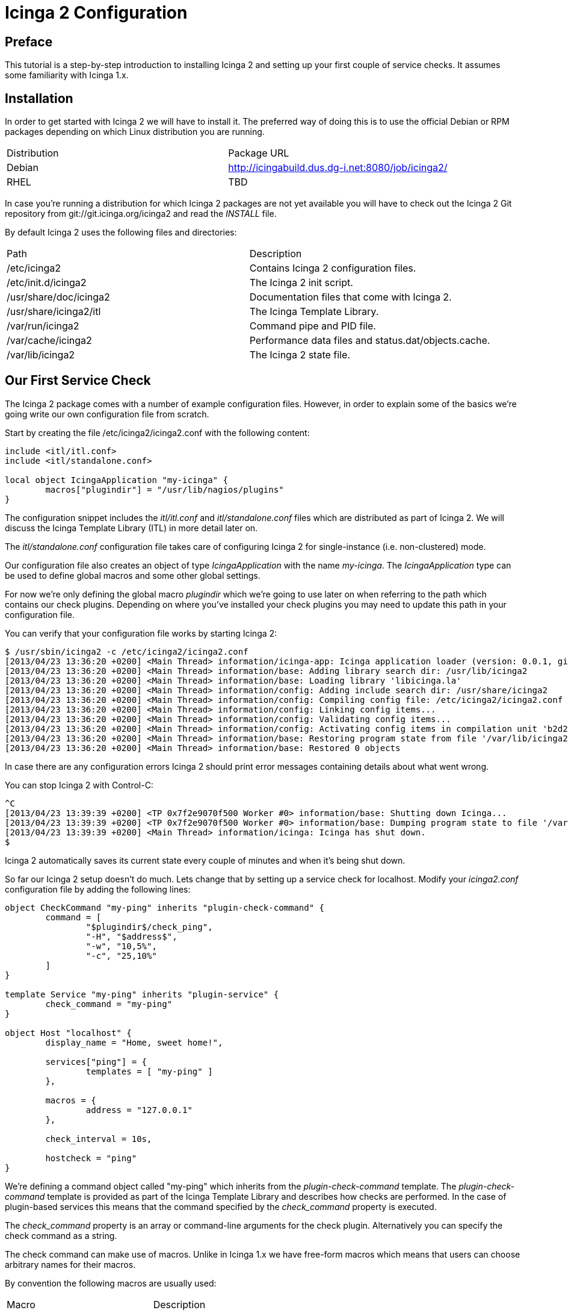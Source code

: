 Icinga 2 Configuration
======================

:keywords:	Icinga, documentation, installation, configuration, tutorial
:description:	Quick introduction to monitoring network services with Icinga 2

Preface
-------

This tutorial is a step-by-step introduction to installing Icinga 2 and setting
up your first couple of service checks. It assumes some familiarity with Icinga 1.x.

Installation
------------

In order to get started with Icinga 2 we will have to install it. The preferred way
of doing this is to use the official Debian or RPM packages depending on which Linux
distribution you are running.

|===
|Distribution          | Package URL
|Debian                | http://icingabuild.dus.dg-i.net:8080/job/icinga2/
|RHEL                  | TBD
|===

In case you're running a distribution for which Icinga 2 packages are not yet available
you will have to check out the Icinga 2 Git repository from git://git.icinga.org/icinga2
and read the 'INSTALL' file.

By default Icinga 2 uses the following files and directories:

|===
|Path                   |Description
|/etc/icinga2           |Contains Icinga 2 configuration files.
|/etc/init.d/icinga2    |The Icinga 2 init script.
|/usr/share/doc/icinga2 |Documentation files that come with Icinga 2.
|/usr/share/icinga2/itl |The Icinga Template Library.
|/var/run/icinga2       |Command pipe and PID file.
|/var/cache/icinga2     |Performance data files and status.dat/objects.cache.
|/var/lib/icinga2       |The Icinga 2 state file.
|===

Our First Service Check
-----------------------

The Icinga 2 package comes with a number of example configuration files. However, in order
to explain some of the basics we're going write our own configuration file from scratch.

Start by creating the file /etc/icinga2/icinga2.conf with the following content:

----
include <itl/itl.conf>
include <itl/standalone.conf>

local object IcingaApplication "my-icinga" {
	macros["plugindir"] = "/usr/lib/nagios/plugins"
}
----

The configuration snippet includes the 'itl/itl.conf' and 'itl/standalone.conf' files
which are distributed as part of Icinga 2. We will discuss the Icinga Template Library (ITL)
in more detail later on.

The 'itl/standalone.conf' configuration file takes care of configuring Icinga 2 for
single-instance (i.e. non-clustered) mode.

Our configuration file also creates an object of type 'IcingaApplication' with the
name 'my-icinga'. The 'IcingaApplication' type can be used to define global macros and some
other global settings.

For now we're only defining the global macro 'plugindir' which we're going to use later on
when referring to the path which contains our check plugins. Depending on where you've installed
your check plugins you may need to update this path in your configuration file.

You can verify that your configuration file works by starting Icinga 2:

----
$ /usr/sbin/icinga2 -c /etc/icinga2/icinga2.conf
[2013/04/23 13:36:20 +0200] <Main Thread> information/icinga-app: Icinga application loader (version: 0.0.1, git branch master, commit 0fcbfdb2)
[2013/04/23 13:36:20 +0200] <Main Thread> information/base: Adding library search dir: /usr/lib/icinga2
[2013/04/23 13:36:20 +0200] <Main Thread> information/base: Loading library 'libicinga.la'
[2013/04/23 13:36:20 +0200] <Main Thread> information/config: Adding include search dir: /usr/share/icinga2
[2013/04/23 13:36:20 +0200] <Main Thread> information/config: Compiling config file: /etc/icinga2/icinga2.conf
[2013/04/23 13:36:20 +0200] <Main Thread> information/config: Linking config items...
[2013/04/23 13:36:20 +0200] <Main Thread> information/config: Validating config items...
[2013/04/23 13:36:20 +0200] <Main Thread> information/config: Activating config items in compilation unit 'b2d21c28-a2e8-4fcb-ba00-45646bc1afb9'
[2013/04/23 13:36:20 +0200] <Main Thread> information/base: Restoring program state from file '/var/lib/icinga2/icinga2.state'
[2013/04/23 13:36:20 +0200] <Main Thread> information/base: Restored 0 objects
----

In case there are any configuration errors Icinga 2 should print error messages
containing details about what went wrong.

You can stop Icinga 2 with Control-C:

----
^C
[2013/04/23 13:39:39 +0200] <TP 0x7f2e9070f500 Worker #0> information/base: Shutting down Icinga...
[2013/04/23 13:39:39 +0200] <TP 0x7f2e9070f500 Worker #0> information/base: Dumping program state to file '/var/lib/icinga2/icinga2.state'
[2013/04/23 13:39:39 +0200] <Main Thread> information/icinga: Icinga has shut down.
$
----

Icinga 2 automatically saves its current state every couple of minutes and when it's being shut down.

So far our Icinga 2 setup doesn't do much. Lets change that by setting up a service
check for localhost. Modify your 'icinga2.conf' configuration file by adding the following lines:

----
object CheckCommand "my-ping" inherits "plugin-check-command" {
	command = [
		"$plugindir$/check_ping",
		"-H", "$address$",
		"-w", "10,5%",
		"-c", "25,10%"
	]
}

template Service "my-ping" inherits "plugin-service" {
	check_command = "my-ping"
}

object Host "localhost" {
	display_name = "Home, sweet home!",

	services["ping"] = {
		templates = [ "my-ping" ]
	},

	macros = {
		address = "127.0.0.1"
	},

	check_interval = 10s,

	hostcheck = "ping"
}
----

We're defining a command object called "my-ping" which inherits from the
'plugin-check-command' template. The 'plugin-check-command' template is provided as part of
the Icinga Template Library and describes how checks are performed.
In the case of plugin-based services this means that the command specified by
the 'check_command' property is executed.

The 'check_command' property is an array or command-line arguments for the check
plugin. Alternatively you can specify the check command as a string.

The check command can make use of macros. Unlike in Icinga 1.x we have free-form
macros which means that users can choose arbitrary names for their macros.

By convention the following macros are usually used:

|===
|Macro       |Description
|plugindir   |The path of your check plugins.
|address     |The IPv4 address of the host.
|address6    |The IPv6 address of the host.
|===

Note that the 'my-ping' command object does not define a value for the 'address' macro. This
is perfectly fine as long as that macro is defined somewhere else (e.g. in the host).

We're also defining a service template called 'my-ping' which uses the command object
we just created.

Next we're defining a 'Host' object called 'localhost'. We're setting an optional
display_name which is used by the CGIs when showing that host in the host overview.

The services dictionary defines which services belong to a host. Using the [] indexing
operator we can manipulate individual items in this dictionary. In this case we're creating
a new service called 'ping'.

The templates array inside the service definition lists all the templates we want to use
for this particular service. For now we're just listing our 'my-ping' template.

Remember how we used the 'address' macro in the 'check_command' setting earlier? Now we're
defining a value for this macro which is used for all services which belong to the 'localhost'
Host object.

We're also setting the check_interval for all services belonging to this host to
10 seconds.

NOTE: When you don't specify an explicit time unit Icinga 2 automatically assumes that
you meant seconds.

And finally we're specifying which of the services we've created before is used to define
the host's state. Note that unlike in Icinga 1.x this just "clones" the service's state
and does not cause any additional checks to be performed.

Setting up the Icinga 1.x CGIs
------------------------------

Icinga 2 can write status.dat and objects.cache files in the format that is supported
by the Icinga 1.x CGIs. External commands (a.k.a. the "command pipe") are also supported.

In order to enable this feature you will need to load the library 'compat' by adding the following lines
to your configuration file:

----
library "compat"

local object CompatComponent "compat" { }
local object CompatLog "my-log" { }
----

After restarting Icinga 2 you should be able to find the status.dat and objects.cache files in
/var/cache/icinga2. The log files can be found in /var/log/icinga2/compat. The command pipe can
be found in /var/run/icinga2.

You can install the Icinga 1.x CGIs in standalone mode using the following commands:

----
$ wget http://downloads.sourceforge.net/project/icinga/icinga/1.9.0/icinga-1.9.0.tar.gz
$ tar xzf icinga-1.9.0.tar.gz ; cd icinga-1.9.0
$ ./configure --enable-classicui-standalone --prefix=/usr/local/icinga2-classicui
$ make classicui-standalone
$ sudo make install classicui-standalone install-webconf-auth
$ sudo service apache2 restart
----

After installing the CGIs you will need to update the following settings in your cgi.cfg configuration file:

|===
|Configuration Setting | Value
|object_cache_file     | /var/cache/icinga2/objects.cache
|status_file           | /var/cache/icinga2/status.dat
|command_file          | /var/run/icinga2/icinga2.cmd
|log_file              | /var/log/icinga2/compat/icinga.log
|===

Depending on how you installed Icinga 2 some of those paths might be different.

Verify that your Icinga 1.x CGIs work by browsing to your CGIs' installation URL.

Some More Templates
-------------------

Now that we've got our basic monitoring setup as well as the Icinga 1.x CGIs to work
we can define a second host. Add the following lines to your configuration file:

----
object Host "icinga.org" {
	display_name = "Icinga Website",

	services["ping"] = {
		templates = [ "my-ping" ]
	},

	macros = {
		address = "www.icinga.org"
	},

	check_interval = 10s,

	hostcheck = "ping"
}
----

Restart your Icinga 2 instance and check the CGIs for your new service's state. Unless
you have a low-latency network connection you will note that the service's state is 'CRITICAL'.
This is because in the 'my-ping' command object we have hard-coded the timeout as 25 milliseconds.

Ideally we'd be able to specify different timeouts for our new service. Using macros we
can easily do this.

NOTE: If you've used Icinga 1.x before you're probably familiar with doing this by passing
ARGx macros to your check commands.

Start by replacing your 'my-ping' command object with this:

----
object CheckCommand "my-ping" inherits "plugin-check-command" {
	command = [
		"$plugindir$/check_ping",
		"-H", "$address$",
		"-w", "$wrta$,$wpl$%",
		"-c", "$crta$,$cpl$%"
	],

	macros = {
		wrta = 10,
		wpl = 5,

		crta = 25,
		cpl = 10
	}
}
----

We have replaced our hard-coded timeout values with macros and we're providing default
values for these same macros right in the template definition.

In order to oderride some of these macros for a specific host we need to update our
'icinga.org' host definition like this:

----
object Host "icinga.org" {
	display_name = "Icinga Website",

	services["ping"] = {
		templates = [ "my-ping" ],

		macros += {
			wrta = 100,
			crta = 250
		}
	},

	macros = {
		address = "www.icinga.org"
	},

	check_interval = 10s,

	hostcheck = "ping"
}
----

The '+=' operator allows us to selectively add new key-value pairs to an existing
dictionary. If we were to use the '=' operator instead we would have to provide
values for all the macros that are used in the 'my-ping' template.

Icinga Template Library
-----------------------

The Icinga Template Library is a collection of configuration templates for commonly
used services. By default it is installed in '/usr/share/icinga2/itl' and you can include
it in your configuration files using the include directive:

----
include <itl/itl.conf>
----

NOTE: Ordinarily you'd use double-quotes for the include path. This way only paths
relative to the current configuration file are considered. The angle brackets tell
Icinga 2 to search its list of global include directories.

One of the templates in the ITL is the 'ping4' service template which is quite similar
to our example objects:

----
object CheckCommand "ping4" inherits "plugin-check-command" {
	command = [
		"$plugindir$/check_ping",
		"-4",
		"-H", "$address$",
		"-w", "$wrta$,$wpl$%",
		"-c", "$crta$,$cpl$%",
		"-p", "$packets$",
		"-t", "$timeout$"
	],

	macros = {
		wrta = 100,
		wpl = 5,

		crta = 200,
		cpl = 15,

		packets = 5,
		timeout = 0
	}
}

template Service "ping4" {
	check_command = "ping4"
}
----

Lets simplify our configuration file by removing our custom 'my-ping' template and
updating our service definitions to use the 'ping4' template instead.

Include Files
-------------

So far we've been using just one configuration file. However, once you've created a
few more host objects and service templates this can get rather confusing.

Icinga 2 lets you include other files from your configuration file. We can use this
feature to make our configuration a bit more modular and easier to understand.

Lets start by moving our two 'Host' objects to a separate configuration file: hosts.conf

We will also need to tell Icinga 2 that it should include our newly created configuration
file when parsing the main configuration file. This can be done by adding the include
directive to our 'icinga2.conf' file:

----
include "hosts.conf"
----

Depending on the number of hosts you have it might be useful to split your configuration
files based on other criteria (e.g. device type, location, etc.).

You can use wildcards in the include path in order to refer to multiple files. Assuming
you're keeping your host configuration files in a directory called 'hosts' you could include
them like this:

----
include "hosts/*.conf"
----

Notifications
-------------

Icinga 2 can send you notifications when your services change state. In order to do this
we're going to write a shell script in '/etc/icinga2/mail-notification.sh' that sends
e-mail based notifications:

----
#!/bin/sh

if [ -z "$1" ]; then
	echo "Syntax: $0 <e-mail>"
	echo
	echo "Sends a mail notification to the specified e-mail address."
	exit 1
fi

mail -s "** $NOTIFICATIONTYPE Service Alert: $HOSTALIAS/$SERVICEDESC is $SERVICESTATE **" $1 <<TEXT
***** Icinga *****

Notification Type: $NOTIFICATIONTYPE

Service: $SERVICEDESC
Host: $HOSTALIAS
Address: $address
State: $SERVICESTATE

Date/Time: $LONGDATETIME

Additional Info:

$SERVICEOUTPUT
TEXT

exit 0
----

Our shell script uses a couple of pre-defined macros (e.g. SERVICEDESC, HOSTALIAS, etc.)
that are always available.

Next we're going to create a 'Notification' template which tells Icinga how to invoke
the shell script:

----
object NotificationCommand "mail-notification" inherits "plugin-notification-command" {
	command = [
		"/etc/icinga2/mail-notification.sh",
		"$email$"
	],

	export_macros = [
		"NOTIFICATIONTYPE",
		"HOSTALIAS",
		"SERVICEDESC",
		"SERVICESTATE",
		"SERVICEDESC",
		"address",
		"LONGDATETIME",
		"SERVICEOUTPUT"
	]
}

template Notification "mail-notification" inherits "plugin-notification" {
	notification_command = "mail-notification"
}
----

NOTE: Rather than adding these templates to your main configuration file you might want
to create a separate file, e.g. 'notifications.conf' and include it in 'icinga2.conf'.

The 'export_macros' property tells Icinga which macros to export into the
environment for the notification script.

We also need to create a 'User' object which Icinga can use to send notifications
to specific people:

----
object User "tutorial-user" {
	display_name = "Some User",

	macros = {
		email = "tutorial@example.org"
	}
}
----

Each time a notification is sent for a service the user's macros are used when
resolving the macros we used in the 'Notification' template.

In the next step we're going to create a 'Service' template which specifies
who notifications should be sent to:

----
template Service "mail-notification-service" {
	notifications["mail"] = {
		templates = [ "mail-notification" ],

		users = [ "tutorial-user" ]
	},

	notification_interval = 1m
}
----

And finally we can assign this new service template to our services:

----
	...
	services["ping"] = {
		templates = [ "ping4", "mail-notification-service" ]
	},
	...
----

In addition to defining notifications for individual services it is also possible
to assign notification templates to all services of a host. You can find more
information about how to do that in the documentation.

Time Periods
------------

Time periods allow you to specify when certain services should be checked and when notifications
should be sent.

Here is an example time period definition:

----
object TimePeriod "work-hours" inherits "legacy-timeperiod" {
	ranges = {
		monday = "9:00-17:00",
		tuesday = "9:00-17:00",
		wednesday = "9:00-17:00",
		thursday = "9:00-17:00",
		friday = "9:00-17:00",
	}
}
----

The 'legacy-timeperiod' template is defined in the Icinga Template Library and supports Icinga 1.x
time periods. A complete definition of the time Icinga 1.x time period syntax can be found at
http://docs.icinga.org/latest/en/objectdefinitions.html#timeperiod.

Using the 'check_period' attribute you can define when services should be checked:

----
	...
	services["ping"] = {
		templates = [ "ping4", "mail-notification-service" ],
		check_period = "work-hours"
	},
	...
----

Also, using the 'notification_period' attribute you can define when notifications should be sent:

----
template Service "mail-notification-service" {
	notifications["mail"] = {
		templates = [ "mail-notification" ],

		users = [ "tutorial-user" ]
	},

	notification_interval = 1m,
	notification_period = "work-hours"
}
----

The 'notification_period' attribute is also valid in 'User' and 'Notification' objects.

Dependencies
------------

TODO

Performance Data
----------------

TODO

Compat Log Files
----------------

TODO
